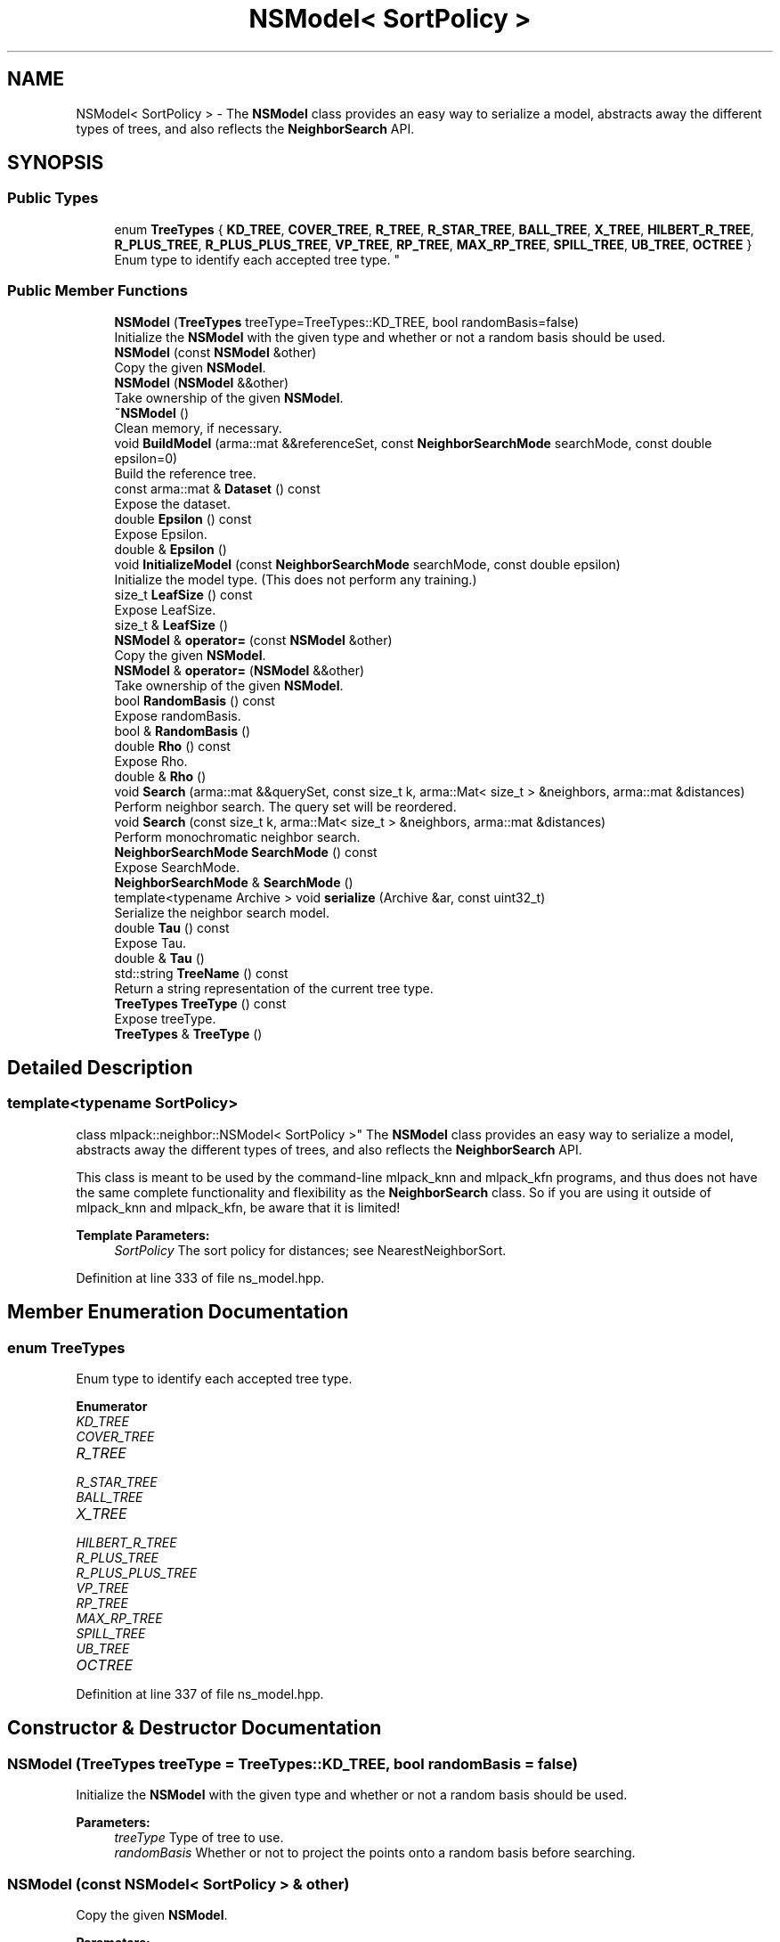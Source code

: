 .TH "NSModel< SortPolicy >" 3 "Thu Jun 24 2021" "Version 3.4.2" "mlpack" \" -*- nroff -*-
.ad l
.nh
.SH NAME
NSModel< SortPolicy > \- The \fBNSModel\fP class provides an easy way to serialize a model, abstracts away the different types of trees, and also reflects the \fBNeighborSearch\fP API\&.  

.SH SYNOPSIS
.br
.PP
.SS "Public Types"

.in +1c
.ti -1c
.RI "enum \fBTreeTypes\fP { \fBKD_TREE\fP, \fBCOVER_TREE\fP, \fBR_TREE\fP, \fBR_STAR_TREE\fP, \fBBALL_TREE\fP, \fBX_TREE\fP, \fBHILBERT_R_TREE\fP, \fBR_PLUS_TREE\fP, \fBR_PLUS_PLUS_TREE\fP, \fBVP_TREE\fP, \fBRP_TREE\fP, \fBMAX_RP_TREE\fP, \fBSPILL_TREE\fP, \fBUB_TREE\fP, \fBOCTREE\fP }
.RI "Enum type to identify each accepted tree type\&. ""
.br
.in -1c
.SS "Public Member Functions"

.in +1c
.ti -1c
.RI "\fBNSModel\fP (\fBTreeTypes\fP treeType=TreeTypes::KD_TREE, bool randomBasis=false)"
.br
.RI "Initialize the \fBNSModel\fP with the given type and whether or not a random basis should be used\&. "
.ti -1c
.RI "\fBNSModel\fP (const \fBNSModel\fP &other)"
.br
.RI "Copy the given \fBNSModel\fP\&. "
.ti -1c
.RI "\fBNSModel\fP (\fBNSModel\fP &&other)"
.br
.RI "Take ownership of the given \fBNSModel\fP\&. "
.ti -1c
.RI "\fB~NSModel\fP ()"
.br
.RI "Clean memory, if necessary\&. "
.ti -1c
.RI "void \fBBuildModel\fP (arma::mat &&referenceSet, const \fBNeighborSearchMode\fP searchMode, const double epsilon=0)"
.br
.RI "Build the reference tree\&. "
.ti -1c
.RI "const arma::mat & \fBDataset\fP () const"
.br
.RI "Expose the dataset\&. "
.ti -1c
.RI "double \fBEpsilon\fP () const"
.br
.RI "Expose Epsilon\&. "
.ti -1c
.RI "double & \fBEpsilon\fP ()"
.br
.ti -1c
.RI "void \fBInitializeModel\fP (const \fBNeighborSearchMode\fP searchMode, const double epsilon)"
.br
.RI "Initialize the model type\&. (This does not perform any training\&.) "
.ti -1c
.RI "size_t \fBLeafSize\fP () const"
.br
.RI "Expose LeafSize\&. "
.ti -1c
.RI "size_t & \fBLeafSize\fP ()"
.br
.ti -1c
.RI "\fBNSModel\fP & \fBoperator=\fP (const \fBNSModel\fP &other)"
.br
.RI "Copy the given \fBNSModel\fP\&. "
.ti -1c
.RI "\fBNSModel\fP & \fBoperator=\fP (\fBNSModel\fP &&other)"
.br
.RI "Take ownership of the given \fBNSModel\fP\&. "
.ti -1c
.RI "bool \fBRandomBasis\fP () const"
.br
.RI "Expose randomBasis\&. "
.ti -1c
.RI "bool & \fBRandomBasis\fP ()"
.br
.ti -1c
.RI "double \fBRho\fP () const"
.br
.RI "Expose Rho\&. "
.ti -1c
.RI "double & \fBRho\fP ()"
.br
.ti -1c
.RI "void \fBSearch\fP (arma::mat &&querySet, const size_t k, arma::Mat< size_t > &neighbors, arma::mat &distances)"
.br
.RI "Perform neighbor search\&. The query set will be reordered\&. "
.ti -1c
.RI "void \fBSearch\fP (const size_t k, arma::Mat< size_t > &neighbors, arma::mat &distances)"
.br
.RI "Perform monochromatic neighbor search\&. "
.ti -1c
.RI "\fBNeighborSearchMode\fP \fBSearchMode\fP () const"
.br
.RI "Expose SearchMode\&. "
.ti -1c
.RI "\fBNeighborSearchMode\fP & \fBSearchMode\fP ()"
.br
.ti -1c
.RI "template<typename Archive > void \fBserialize\fP (Archive &ar, const uint32_t)"
.br
.RI "Serialize the neighbor search model\&. "
.ti -1c
.RI "double \fBTau\fP () const"
.br
.RI "Expose Tau\&. "
.ti -1c
.RI "double & \fBTau\fP ()"
.br
.ti -1c
.RI "std::string \fBTreeName\fP () const"
.br
.RI "Return a string representation of the current tree type\&. "
.ti -1c
.RI "\fBTreeTypes\fP \fBTreeType\fP () const"
.br
.RI "Expose treeType\&. "
.ti -1c
.RI "\fBTreeTypes\fP & \fBTreeType\fP ()"
.br
.in -1c
.SH "Detailed Description"
.PP 

.SS "template<typename SortPolicy>
.br
class mlpack::neighbor::NSModel< SortPolicy >"
The \fBNSModel\fP class provides an easy way to serialize a model, abstracts away the different types of trees, and also reflects the \fBNeighborSearch\fP API\&. 

This class is meant to be used by the command-line mlpack_knn and mlpack_kfn programs, and thus does not have the same complete functionality and flexibility as the \fBNeighborSearch\fP class\&. So if you are using it outside of mlpack_knn and mlpack_kfn, be aware that it is limited!
.PP
\fBTemplate Parameters:\fP
.RS 4
\fISortPolicy\fP The sort policy for distances; see NearestNeighborSort\&. 
.RE
.PP

.PP
Definition at line 333 of file ns_model\&.hpp\&.
.SH "Member Enumeration Documentation"
.PP 
.SS "enum \fBTreeTypes\fP"

.PP
Enum type to identify each accepted tree type\&. 
.PP
\fBEnumerator\fP
.in +1c
.TP
\fB\fIKD_TREE \fP\fP
.TP
\fB\fICOVER_TREE \fP\fP
.TP
\fB\fIR_TREE \fP\fP
.TP
\fB\fIR_STAR_TREE \fP\fP
.TP
\fB\fIBALL_TREE \fP\fP
.TP
\fB\fIX_TREE \fP\fP
.TP
\fB\fIHILBERT_R_TREE \fP\fP
.TP
\fB\fIR_PLUS_TREE \fP\fP
.TP
\fB\fIR_PLUS_PLUS_TREE \fP\fP
.TP
\fB\fIVP_TREE \fP\fP
.TP
\fB\fIRP_TREE \fP\fP
.TP
\fB\fIMAX_RP_TREE \fP\fP
.TP
\fB\fISPILL_TREE \fP\fP
.TP
\fB\fIUB_TREE \fP\fP
.TP
\fB\fIOCTREE \fP\fP
.PP
Definition at line 337 of file ns_model\&.hpp\&.
.SH "Constructor & Destructor Documentation"
.PP 
.SS "\fBNSModel\fP (\fBTreeTypes\fP treeType = \fCTreeTypes::KD_TREE\fP, bool randomBasis = \fCfalse\fP)"

.PP
Initialize the \fBNSModel\fP with the given type and whether or not a random basis should be used\&. 
.PP
\fBParameters:\fP
.RS 4
\fItreeType\fP Type of tree to use\&. 
.br
\fIrandomBasis\fP Whether or not to project the points onto a random basis before searching\&. 
.RE
.PP

.SS "\fBNSModel\fP (const \fBNSModel\fP< SortPolicy > & other)"

.PP
Copy the given \fBNSModel\fP\&. 
.PP
\fBParameters:\fP
.RS 4
\fIother\fP Model to copy\&. 
.RE
.PP

.SS "\fBNSModel\fP (\fBNSModel\fP< SortPolicy > && other)"

.PP
Take ownership of the given \fBNSModel\fP\&. 
.PP
\fBParameters:\fP
.RS 4
\fIother\fP Model to take ownership of\&. 
.RE
.PP

.SS "~\fBNSModel\fP ()"

.PP
Clean memory, if necessary\&. 
.SH "Member Function Documentation"
.PP 
.SS "void BuildModel (arma::mat && referenceSet, const \fBNeighborSearchMode\fP searchMode, const double epsilon = \fC0\fP)"

.PP
Build the reference tree\&. 
.SS "const arma::mat& Dataset () const"

.PP
Expose the dataset\&. 
.SS "double Epsilon () const"

.PP
Expose Epsilon\&. 
.SS "double& Epsilon ()"

.SS "void InitializeModel (const \fBNeighborSearchMode\fP searchMode, const double epsilon)"

.PP
Initialize the model type\&. (This does not perform any training\&.) 
.SS "size_t LeafSize () const\fC [inline]\fP"

.PP
Expose LeafSize\&. 
.PP
Definition at line 429 of file ns_model\&.hpp\&.
.SS "size_t& LeafSize ()\fC [inline]\fP"

.PP
Definition at line 430 of file ns_model\&.hpp\&.
.SS "\fBNSModel\fP& operator= (const \fBNSModel\fP< SortPolicy > & other)"

.PP
Copy the given \fBNSModel\fP\&. 
.PP
\fBParameters:\fP
.RS 4
\fIother\fP Model to copy\&. 
.RE
.PP

.SS "\fBNSModel\fP& operator= (\fBNSModel\fP< SortPolicy > && other)"

.PP
Take ownership of the given \fBNSModel\fP\&. 
.PP
\fBParameters:\fP
.RS 4
\fIother\fP Model to take ownership of\&. 
.RE
.PP

.SS "bool RandomBasis () const\fC [inline]\fP"

.PP
Expose randomBasis\&. 
.PP
Definition at line 449 of file ns_model\&.hpp\&.
.SS "bool& RandomBasis ()\fC [inline]\fP"

.PP
Definition at line 450 of file ns_model\&.hpp\&.
.PP
References NSWrapperBase::Search()\&.
.SS "double Rho () const\fC [inline]\fP"

.PP
Expose Rho\&. 
.PP
Definition at line 437 of file ns_model\&.hpp\&.
.SS "double& Rho ()\fC [inline]\fP"

.PP
Definition at line 438 of file ns_model\&.hpp\&.
.PP
References NSWrapperBase::Epsilon()\&.
.SS "void Search (arma::mat && querySet, const size_t k, arma::Mat< size_t > & neighbors, arma::mat & distances)"

.PP
Perform neighbor search\&. The query set will be reordered\&. 
.SS "void Search (const size_t k, arma::Mat< size_t > & neighbors, arma::mat & distances)"

.PP
Perform monochromatic neighbor search\&. 
.SS "\fBNeighborSearchMode\fP SearchMode () const"

.PP
Expose SearchMode\&. 
.SS "\fBNeighborSearchMode\fP& SearchMode ()"

.SS "void serialize (Archive & ar, const uint32_t)"

.PP
Serialize the neighbor search model\&. 
.SS "double Tau () const\fC [inline]\fP"

.PP
Expose Tau\&. 
.PP
Definition at line 433 of file ns_model\&.hpp\&.
.SS "double& Tau ()\fC [inline]\fP"

.PP
Definition at line 434 of file ns_model\&.hpp\&.
.SS "std::string TreeName () const"

.PP
Return a string representation of the current tree type\&. 
.SS "\fBTreeTypes\fP TreeType () const\fC [inline]\fP"

.PP
Expose treeType\&. 
.PP
Definition at line 445 of file ns_model\&.hpp\&.
.SS "\fBTreeTypes\fP& TreeType ()\fC [inline]\fP"

.PP
Definition at line 446 of file ns_model\&.hpp\&.

.SH "Author"
.PP 
Generated automatically by Doxygen for mlpack from the source code\&.
